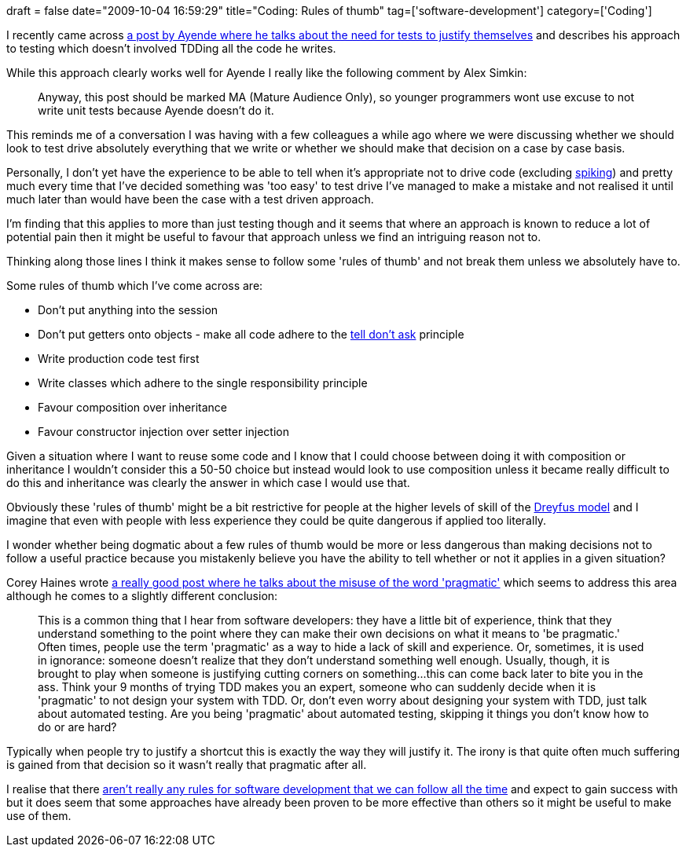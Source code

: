 +++
draft = false
date="2009-10-04 16:59:29"
title="Coding: Rules of thumb"
tag=['software-development']
category=['Coding']
+++

I recently came across http://ayende.com/Blog/archive/2009/09/28/even-tests-has-got-to-justify-themselves.aspx[a post by Ayende where he talks about the need for tests to justify themselves] and describes his approach to testing which doesn't involved TDDing all the code he writes.

While this approach clearly works well for Ayende I really like the following comment by Alex Simkin:

____
Anyway, this post should be marked MA (Mature Audience Only), so younger programmers wont use excuse to not write unit tests because Ayende doesn't do it.
____

This reminds me of a conversation I was having with a few colleagues a while ago where we were discussing whether we should look to test drive absolutely everything that we write or whether we should make that decision on a case by case basis.

Personally, I don't yet have the experience to be able to tell when it's appropriate not to drive code (excluding http://www.thekua.com/atwork/2008/02/if-you-do-test-driven-development-all-the-time-youre-doing-something-wrong/[spiking]) and pretty much every time that I've decided something was 'too easy' to test drive I've managed to make a mistake and not realised it until much later than would have been the case with a test driven approach.

I'm finding that this applies to more than just testing though and it seems that where an approach is known to reduce a lot of potential pain then it might be useful to favour that approach unless we find an intriguing reason not to.

Thinking along those lines I think it makes sense to follow some 'rules of thumb' and not break them unless we absolutely have to.

Some rules of thumb which I've come across are:

* Don't put anything into the session
* Don't put getters onto objects - make all code adhere to the http://www.pragprog.com/articles/tell-dont-ask[tell don't ask] principle
* Write production code test first
* Write classes which adhere to the single responsibility principle
* Favour composition over inheritance
* Favour constructor injection over setter injection

Given a situation where I want to reuse some code and I know that I could choose between doing it with composition or inheritance I wouldn't consider this a 50-50 choice but instead would look to use composition unless it became really difficult to do this and inheritance was clearly the answer in which case I would use that.

Obviously these 'rules of thumb' might be a bit restrictive for people at the higher levels of skill of the http://www.markhneedham.com/blog/2009/07/18/book-club-the-dreyfus-model-stuart-and-hubert-dreyfus/[Dreyfus model] and I imagine that even with people with less experience they could be quite dangerous if applied too literally.

I wonder whether being dogmatic about a few rules of thumb would be more or less dangerous than making decisions not to follow a useful practice because you mistakenly believe you have the ability to tell whether or not it applies in a given situation?

Corey Haines wrote http://programmingtour.blogspot.com/2009/10/on-term-pragmatic.html[a really good post where he talks about the misuse of the word 'pragmatic'] which seems to address this area although he comes to a slightly different conclusion:

____
This is a common thing that I hear from software developers: they have a little bit of experience, think that they understand something to the point where they can make their own decisions on what it means to 'be pragmatic.' Often times, people use the term 'pragmatic' as a way to hide a lack of skill and experience. Or, sometimes, it is used in ignorance: someone doesn't realize that they don't understand something well enough. Usually, though, it is brought to play when someone is justifying cutting corners on something\...this can come back later to bite you in the ass. Think your 9 months of trying TDD makes you an expert, someone who can suddenly decide when it is 'pragmatic' to not design your system with TDD. Or, don't even worry about designing your system with TDD, just talk about automated testing. Are you being 'pragmatic' about automated testing, skipping it things you don't know how to do or are hard?
____

Typically when people try to justify a shortcut this is exactly the way they will justify it. The irony is that quite often much suffering is gained from that decision so it wasn't really that pragmatic after all.

I realise that there http://scottcreynolds.com/archive/2009/09/29/601.aspx[aren't really any rules for software development that we can follow all the time] and expect to gain success with but it does seem that some approaches have already been proven to be more effective than others so it might be useful to make use of them.
